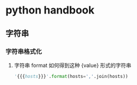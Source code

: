 * python handbook

** 字符串

*** 字符串格式化

****** 字符串 format 如何得到这种 {value} 形式的字符串

#+begin_src python
'{{{hosts}}}'.format(hosts=','.join(hosts))

#+end_src
